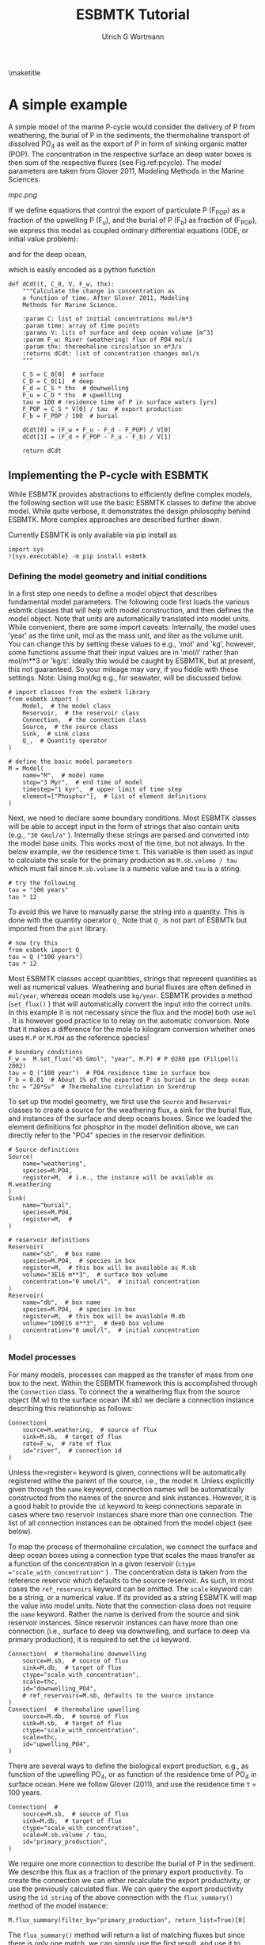 #+TITLE: ESBMTK Tutorial 
#+AUTHOR:Ulrich G Wortmann
#+OX-IPYNB-LANGUAGE: ipython
#+BIND: org-export-use-babel nil
#+STARTUP: showall 
#+STARTUP: latexpreview
#+OPTIONS: todo:nil tasks:nil tags:nil toc:nil
#+PROPERTY: header-args :eval never-export
#+EXCLUDE_TAGS: noexport
#+LATEX_HEADER: \usepackage{breakurl}
#+LATEX_HEADER: \usepackage{newuli}
#+LATEX_HEADER: \usepackage{uli-german-paragraphs}
\maketitle

#+TOC: headlines

* A simple example

A simple model of the marine P-cycle would consider the delivery of P from weathering, the burial of P in the sediments, the thermohaline transport of dissolved PO_4 as well as the export of P in form of sinking organic matter (POP). The concentration in the respective surface an deep water boxes is then sum of the respective fluxes (see Fig.\space{}ref:pcycle). The model parameters are taken from Glover 2011, Modeling Methods in the Marine Sciences.
#+attr_org: :width 300
#+attr_latex: :width 0.5\textwidth
#+name: pcycle
#+caption: A two-box model of the marine P-cycle. F_w = weathering
#+caption: F_u = upwelling, F_d = downwelling, F_{POP} = particulate 
#+caption: organic phosphor, F_b = burial.
[[mpc.png]]

If we define equations that control the export of particulate P (F_{POP}) as a fraction of the upwelling P (F_u), and the burial of P (F_b) as fraction of (F_{POP}), we express this model as coupled ordinary differential equations (ODE, or initial value problem):

\begin{equation}\label{}
\frac{d[PO_{4}]_{S}}{dt} = \frac{F_w + F_u - F_d - F_{POP}}{V_S}
\end{equation}

and for the deep ocean, 

\begin{equation}\label{}
\frac{d[PO_{4}]_{D}}{dt}= \frac{F_{POP} + F_d - F_u - F_b}{V_D}
\end{equation}


which is easily encoded as a python function
#+BEGIN_SRC ipython
def dCdt(t, C_0, V, F_w, thx):
    """Calculate the change in concentration as
    a function of time. After Glover 2011, Modeling
    Methods for Marine Science.

    :param C: list of initial concentrations mol/m*3
    :param time: array of time points
    :params V: lits of surface and deep ocean volume [m^3]
    :param F_w: River (weathering) flux of PO4 mol/s
    :param thx: thermohaline circulation in m*3/s
    :returns dCdt: list of concentration changes mol/s
    """

    C_S = C_0[0]  # surface
    C_D = C_0[1]  # deep
    F_d = C_S * thx  # downwelling
    F_u = C_D * thx  # upwelling
    tau = 100 # residence time of P in surface waters [yrs]
    F_POP = C_S * V[0] / tau  # export production
    F_b = F_POP / 100  # burial

    dCdt[0] = (F_w + F_u - F_d - F_POP) / V[0]
    dCdt[1] = (F_d + F_POP - F_u - F_b) / V[1]

    return dCdt
#+END_SRC

** Implementing the P-cycle with ESBMTK
While ESBMTK provides abstractions to efficiently define complex models, the following section will use the basic ESBMTK classes to define the above model. While quite verbose, it demonstrates the design philosophy behind ESBMTK. More complex approaches are described further down. 

Currently ESBMTK is only available via pip install as
#+BEGIN_SRC ipython
import sys
!{sys.executable} -m pip install esbmtk
#+END_SRC



*** Defining the model geometry and initial conditions
In a first step one needs to define a model object that describes fundamental model parameters. The following code first loads the various esbmtk classes that will help with model construction, and then defines the model object. Note that units are automatically translated into model units. While convenient, there are some import caveats: 
Internally, the model uses 'year' as the time unit, mol as the mass unit, and liter as the volume unit. You can change this by setting these values to e.g., 'mol' and 'kg', however, some functions assume that their input values are in 'mol/l' rather than mol/m**3 or 'kg/s'. Ideally this would be caught by ESBMTK, but at present, this not guaranteed. So your mileage may vary, if you fiddle with these settings.  Note: Using mol/kg e.g., for seawater, will be discussed below.
#+BEGIN_SRC ipython :tangle po4_1.py
# import classes from the esbmtk library
from esbmtk import (
    Model,  # the model class
    Reservoir,  # the reservoir class
    Connection,  # the connection class
    Source,  # the source class
    Sink,  # sink class
    Q_,  # Quantity operator
)

# define the basic model parameters
M = Model(
    name="M",  # model name
    stop="3 Myr",  # end time of model
    timestep="1 kyr",  # upper limit of time step
    element=["Phosphor"],  # list of element definitions
)
#+END_SRC

Next, we need to declare some boundary conditions. Most ESBMTK classes will be able to accept input in the form of strings that also contain units (e.g., ="30 Gmol/a"= ). Internally these strings are parsed and converted into the model base units. This works most of the time, but not always. In the below example, we the residence time \tau.  This variable is then used as input to calculate the scale for the primary production as =M.sb.volume / tau= which must fail since =M.sb.volume= is a numeric value and =tau= is a string. 
#+BEGIN_SRC ipython
# try the following
tau = "100 years"
tau * 12
#+END_SRC

To avoid this we have to manually parse the string into a quantity. This is done with the quantity operator =Q_= Note that =Q_= is not part of ESBMTk but imported from the =pint= library. 
#+BEGIN_SRC ipython
# now try this
from esbmtk import Q_
tau = Q_("100 years")
tau * 12
#+END_SRC

Most ESBMTK classes accept quantities, strings that represent quantities as well as numerical values. Weathering and burial fluxes are often defined in =mol/year=, whereas ocean models use =kg/year=. ESBMTK provides a method (=set_flux()= )  that will automatically convert the input into the correct units. In this example it is not necessary since the flux and the model both use =mol= . It is however good practice to to relay on the automatic conversion. Note that it makes a difference for the mole to kilogram conversion whether ones uses =M.P= or =M.PO4= as the reference species!
#+BEGIN_SRC ipython :tangle po4_1.py
# boundary conditions
F_w =  M.set_flux("45 Gmol", "year", M.P) # P @280 ppm (Filipelli 2002)
tau = Q_("100 year")  # PO4 residence time in surface box
F_b = 0.01  # About 1% of the exported P is buried in the deep ocean
thc = "20*Sv"  # Thermohaline circulation in Sverdrup
#+END_SRC

To set up the model geometry, we first  use the =Source= and  =Reservoir= classes  to create a source for the weathering flux, a sink for the burial flux, and instances of the surface and deep oceans boxes. Since we loaded the element definitions for phosphor in the model definition above, we can directly refer to the "PO4" species in the reservoir definition. 
#+BEGIN_SRC ipython :tangle po4_1.py
# Source definitions
Source(
    name="weathering",
    species=M.PO4,
    register=M,  # i.e., the instance will be available as M.weathering
)
Sink(
    name="burial",
    species=M.PO4,
    register=M,  #
)

# reservoir definitions
Reservoir(
    name="sb",  # box name
    species=M.PO4,  # species in box
    register=M,  # this box will be available as M.sb
    volume="3E16 m**3",  # surface box volume
    concentration="0 umol/l",  # initial concentration
)
Reservoir(
    name="db",  # box name
    species=M.PO4,  # species in box
    register=M,  # this box will be available M.db
    volume="100E16 m**3",  # deeb box volume
    concentration="0 umol/l",  # initial concentration
)
#+END_SRC



*** Model processes
For many models, processes can mapped as the transfer of mass from one box to the next. Within the ESBMTK framework this is accomplished through the =Connection= class. To connect the a weathering flux from the source object (M.w) to the surface ocean (M.sb) we declare a connection instance describing this relationship as follows:
#+BEGIN_SRC ipython :tangle po4_1.py
Connection(
    source=M.weathering,  # source of flux
    sink=M.sb,  # target of flux
    rate=F_w,  # rate of flux
    id="river",  # connection id
)
#+END_SRC
Unless the=register= keyword is given, connections will be automatically registered withe the parent of the source, i.e., the model =M=. Unless explicitly given through the =name= keyword, connection names will be automatically constructed from the names of the source and sink instances. However, it is a good habit to provide the =id= keyword to keep connections separate in cases where two reservoir instances share more than one connection. The list of all connection instances can be obtained from the model object (see below).

To map the process of thermohaline circulation, we connect the surface and deep ocean boxes  using a connection type that scales the mass transfer as a function of the concentration in a given reservoir (=ctype ="scale_with_concentration"= ) . The concentration data is taken from the reference reservoir which defaults to the source reservoir. As such, in most cases the =ref_reservoirs= keyword can be omitted. The =scale= keyword can be a string, or a numerical value. If its provided as a string ESBMTK will map the value into model units. Note that the connection class does not require the =name= keyword. Rather the name is derived from the source and sink reservoir instances. Since reservoir instances can have more than one connection (i.e., surface to deep via downwelling, and surface to deep via primary production), it is required to set the =id= keyword.
#+BEGIN_SRC ipython :tangle po4_1.py
Connection(  # thermohaline downwelling
    source=M.sb,  # source of flux
    sink=M.db,  # target of flux
    ctype="scale_with_concentration",
    scale=thc,
    id="downwelling_PO4",
    # ref_reservoirs=M.sb, defaults to the source instance
)
Connection(  # thermohaline upwelling
    source=M.db,  # source of flux
    sink=M.sb,  # target of flux
    ctype="scale_with_concentration",
    scale=thc,
    id="upwelling_PO4",
)
#+END_SRC

There are several ways to define the biological export production, e.g., as  function of the upwelling PO_4, or as function of the residence time of PO_4 in surface ocean. Here we follow Glover (2011), and use the residence time \tau = 100 years.
#+BEGIN_SRC ipython :tangle po4_1.py
Connection(  #
    source=M.sb,  # source of flux
    sink=M.db,  # target of flux
    ctype="scale_with_concentration",
    scale=M.sb.volume / tau,
    id="primary_production",
)
#+END_SRC

We require one more connection to describe the burial of P in the sediment. We describe this flux as a fraction of the primary export productivity. To create the connection we can either recalculate the export productivity, or use the previously calculated flux. We can query the export productivity using the =id_string= of the above connection with the =flux_summary()= method of the model instance:
#+BEGIN_SRC ipython
M.flux_summary(filter_by="primary_production", return_list=True)[0]
#+END_SRC
The =flux_summary()= method will return a list of matching fluxes but since there is only one match, we can simply use  the first result, and use it to define the phosphor burial as a consequence of export production in the following way:
#+BEGIN_SRC ipython :tangle po4_1.py
Connection(  #
    source=M.db,  # source of flux
    sink=M.burial,  # target of flux
    ctype="scale_with_flux",
    ref_flux=M.flux_summary(filter_by="primary_production", return_list=True)[0],
    scale=F_b,
    id="burial",
)
#+END_SRC


** Running the model, visualizing and saving the results

#+BEGIN_SRC ipython :tangle po4_1.py
M.run()
M.plot([M.sb, M.db])
#+END_SRC


